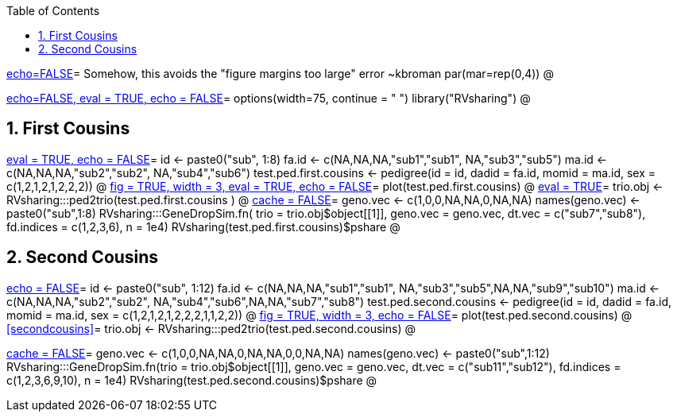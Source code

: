 :toc:
:numbered:
:data-uri:

<<junk,echo=FALSE>>=    Somehow, this avoids the "figure margins too large" error ~kbroman
par(mar=rep(0,4))
@

<<options, echo=FALSE, eval = TRUE, echo = FALSE>>=
  options(width=75, continue = " ")
  library("RVsharing")
@ 

== First Cousins ==
<<RVsharing.toy2, eval = TRUE, echo = FALSE>>=
id <- paste0("sub", 1:8)
fa.id <- c(NA,NA,NA,"sub1","sub1", NA,"sub3","sub5")
ma.id <- c(NA,NA,NA,"sub2","sub2", NA,"sub4","sub6")
test.ped.first.cousins <- pedigree(id = id, dadid = fa.id, momid = ma.id, sex = c(1,2,1,2,1,2,2,2))
@ 
<<plotped2, fig = TRUE, width = 3, eval = TRUE, echo = FALSE>>=
plot(test.ped.first.cousins)
@ 
<<firstcousins, eval = TRUE>>=
trio.obj <- RVsharing:::ped2trio(test.ped.first.cousins )
@
<<genedrop1, cache = FALSE>>=
geno.vec <- c(1,0,0,NA,NA,0,NA,NA)
names(geno.vec) <- paste0("sub",1:8)
RVsharing:::GeneDropSim.fn( trio = trio.obj$object[[1]], geno.vec = geno.vec, dt.vec = c("sub7","sub8"), fd.indices = c(1,2,3,6), n = 1e4)
RVsharing(test.ped.first.cousins)$pshare
@

== Second Cousins ==
<<secondcousins, echo = FALSE>>=
id <- paste0("sub", 1:12)
fa.id <- c(NA,NA,NA,"sub1","sub1", NA,"sub3","sub5",NA,NA,"sub9","sub10")
ma.id <- c(NA,NA,NA,"sub2","sub2", NA,"sub4","sub6",NA,NA,"sub7","sub8")
test.ped.second.cousins <- pedigree(id = id, dadid = fa.id, momid = ma.id, sex = c(1,2,1,2,1,2,2,2,1,1,2,2))
@
<<secondcousinsplot, fig = TRUE, width = 3, echo = FALSE>>=
plot(test.ped.second.cousins)
@
<<secondcousins>>=
trio.obj <- RVsharing:::ped2trio(test.ped.second.cousins)
@

<<genedrop2, cache = FALSE>>=
geno.vec <- c(1,0,0,NA,NA,0,NA,NA,0,0,NA,NA)
names(geno.vec) <- paste0("sub",1:12)
RVsharing:::GeneDropSim.fn(trio = trio.obj$object[[1]], geno.vec = geno.vec, dt.vec = c("sub11","sub12"), fd.indices = c(1,2,3,6,9,10), n = 1e4)
RVsharing(test.ped.second.cousins)$pshare
@
